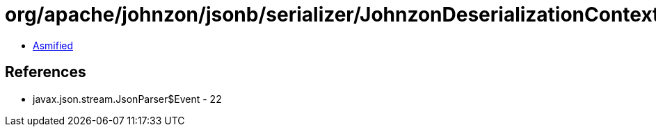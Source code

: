 = org/apache/johnzon/jsonb/serializer/JohnzonDeserializationContext$1.class

 - link:JohnzonDeserializationContext$1-asmified.java[Asmified]

== References

 - javax.json.stream.JsonParser$Event - 22
